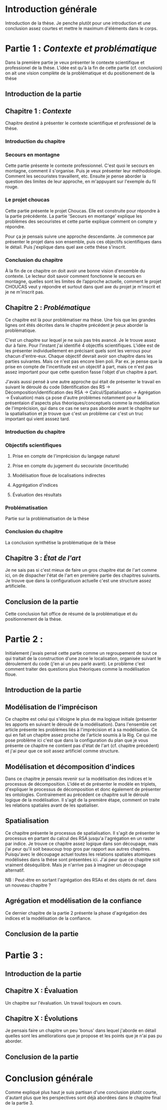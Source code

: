 * Introduction générale

Introduction de la thèse. Je penche plutôt pour une introduction et
une conclusion assez courtes et mettre le maximum d'éléments dans le
corps.

* Partie 1 : /Contexte et problématique/

Dans la première partie je veux présenter le contexte scientifique et
professionel de la thèse. L'idée est qu'à la fin de cette partie
(cf. conclusion) on ait une vision complète de la problématique et du
positionement de la thèse

** Introduction de la partie

** Chapitre 1 : /Contexte/

Chapitre destiné à présenter le contexte scientifique et professionel
de la thèse.

*** Introduction du chapitre

*** Secours en montagne

Cette partie présente le contexte professionnel. C'est quoi le secours
en montagne, comment il s'organise. Puis je veux présenter leur
méthodologie. Comment les secouristes travaillent, etc. Ensuite je
pense aborder la question des limites de leur approche, en m'appuyant
sur l'exemple du fil rouge.

*** Le projet choucas

Cette partie présente le projet Choucas. Elle est construite pour
répondre à la partie précédente. La partie 'Secours en montange'
explique les problèmes des secouristes et cette partie explique
comment on compte y répondre. 

Pour ça je pensais suivre une approche descendante. Je commence par
présenter le projet dans son ensemble, puis ces objectifs
scientifiques dans le détail. Puis j'explique dans quel axe cette
thèse s'inscrit.

*** Conclusion du chapitre

À la fin de ce chapitre on doit avoir une bonne vision d'ensemble du
contexte. Le lecteur doit savoir comment fonctionne le secours en
montagne, quelles sont les limites de l’approche actuelle, comment le
projet CHOUCAS veut y répondre et surtout dans quel axe du projet je
m'inscrit et je ne m'inscrit pas.

** Chapitre 2 : /Problématique/

Ce chapitre est là pour problématiser ma thèse. Une fois que les
grandes lignes ont étés décrites dans le chapitre précédent je peux
aborder la problèmatique.

C'est un chapitre sur lequel je ne suis pas très avancé. Je le trouve
assez dur à faire. Pour l'instant j'ai identifié 4 objectfis
scientifiques. L'idée est de les présenter individuellement en
précisant quels sont les verrous pour chacun d'entre-eux. Chaque
objectif devrait avoir son chapitre dans les parties suivantes. Mais
ce n'est pas encore bien poli. Par ex. je pense que la prise en compte
de l'incertitude est un objectif à part, mais ce n'est pas assez
important pour que cette question fasse l'objet d'un chapitre à
part. 

J'avais aussi pensé à une autre approche qui était de présenter le
travail en suivant le déroulé du code (Identification des RS ->
Décomposition/identification des RSA -> Calcul/Spatialisation ->
Agrégation -> Évaluation) mais ça pose d'autre problèmes notamment
pour la présentaion d'aspects plus théoriques/conceptuels comme la
modélisation de l'imprécision, qui dans ce cas ne sera pas abordée
avant le chapitre sur la spatialisation et je trouve que c'est un
problème car c'est un truc important qui vient asssez tard.

*** Introduction du chapitre

*** Objectifs scientifiques

**** Prise en compte de l'imprécision du langage naturel

**** Prise en compte du jugement du secouriste (incertitude)

**** Modélisation floue de localisations indirectes

**** Aggrégation d'indices

**** Évaluation des résultats

*** Problématisation

Partie sur la problématisation de la thèse

*** Conclusion du chapitre

La conclusion synthétise la problématique de la thèse

** Chapitre 3 : /État de l'art/

Je ne sais pas si c'est mieux de faire un gros chapitre état de l'art
comme ici, on de dispacher l'état de l'art en première partie des
chapitres suivants. Je trouve que dans la configuratiuon actuelle
c'est une structure assez artificielle.

** Conclusion de la partie

Cette conclusion fait office de résumé de la problématique et du
positionnement de la thèse.

* Partie 2 :

Initialement j'avais pensé cette partie comme un regroupement de tout
ce qui traitait de la construction d'une zone le localisation,
organisée suivant le déroulement du code (j'en ai un peu parlé
avant). Le problème c'est comment traiter des questions plus
théoriques comme la modélisation floue.

** Introduction de la partie

** Modélisation de l'imprécison

Ce chapitre est celui qui s'éloigne le plus de ma logique initiale
(présenter les apports en suivant le déroulé de la modélisation). Dans
l'ensemble cet article présente les problèmes liés à l'imprécision et
à sa modélisation. Ce qui en fait un chapitre assez proche de
l'article soumis à la Rig. Ce qui me pose problème ici c'est que dans
la configuration du plan que je vous présente ce chapitre ne contient
pas d'état de l'art (cf. chapitre précédent) et j'ai peur que ce soit
assez artificiel comme structure.

** Modélisation et décomposition d'indices

Dans ce chapitre je pensais revenir sur la modélisation des indices et
le processus de décomposition. L'idée et de présenter le modèle en
triplets, d'expliquer le processus de décomposition et donc également
de présenter les ontologies. Contrairement au précédent ce chapitre
suit le déroulé logique de la modélisation. Il s'agit de la première
étape, comment on traite les relations spatiales avant de les spatialiser.

** Spatialisation

Ce chapitre présente le processus de spatialisation. Il s'agit de
présenter le processus en partant du calcul des RSA jusqu'a
l'agrégation en un raster par indice. Je trouve ce chapitre assez
logique dans son découpage, mais j'ai peur qu'il soit beaucoup trop
gros par rapport aux autres chapitres. Puisqu'avec le découpage actuel
toutes les relations spatiales atomiques modélisées dans la thése sont
présentées ici. J'ai peur que ce chapitre soit vraiment
déséquilibré. Mais je n'arrive pas à imaginer un découpage
alternatif.

NB : Peut-être en sortant l'agrégation des RSAs et des objets de ref.
dans un nouveau chapitre ?

** Agrégation et modélisation de la confiance

Ce dernier chapitre de la partie 2 présente la phase d'agrégation des
indices et la modélisation de la confiance.

** Conclusion de la partie

* Partie 3 :
** Introduction de la partie

** Chapitre X : Évaluation

Un chapitre sur l'évaluation. Un travail toujours en cours.

** Chapitre X : Évolutions 

Je pensais faire un chapitre un peu 'bonus' dans lequel j'aborde en
détail quelles sont les améliorations que je propose et les points que
je n'ai pas pu aborder.

** Conclusion de la partie

* Conclusion générale

Comme expliqué plus haut je suis partisan d'une conclusion plutôt
courte, d'autant plus que les perspectives sont déjà abordées dans le
chapitre final de la partie 3.
